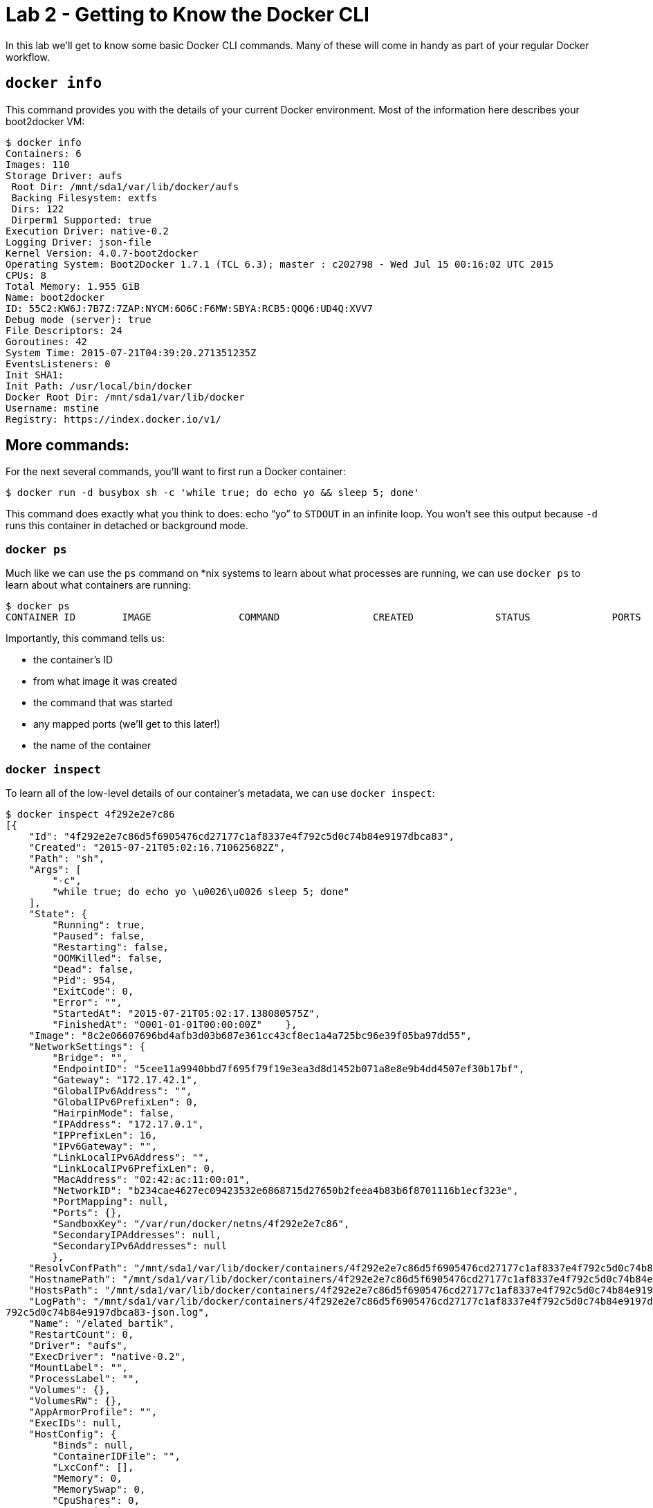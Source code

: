 :compat-mode:
= Lab 2 - Getting to Know the Docker CLI

In this lab we'll get to know some basic Docker CLI commands. Many of these will come in handy as part of your regular Docker workflow.

== `docker info`

This command provides you with the details of your current Docker environment. Most of the information here describes your boot2docker VM:

----
$ docker info
Containers: 6
Images: 110
Storage Driver: aufs
 Root Dir: /mnt/sda1/var/lib/docker/aufs
 Backing Filesystem: extfs
 Dirs: 122
 Dirperm1 Supported: true
Execution Driver: native-0.2
Logging Driver: json-file
Kernel Version: 4.0.7-boot2docker
Operating System: Boot2Docker 1.7.1 (TCL 6.3); master : c202798 - Wed Jul 15 00:16:02 UTC 2015
CPUs: 8
Total Memory: 1.955 GiB
Name: boot2docker
ID: 55C2:KW6J:7B7Z:7ZAP:NYCM:6O6C:F6MW:SBYA:RCB5:QOQ6:UD4Q:XVV7
Debug mode (server): true
File Descriptors: 24
Goroutines: 42
System Time: 2015-07-21T04:39:20.271351235Z
EventsListeners: 0
Init SHA1:
Init Path: /usr/local/bin/docker
Docker Root Dir: /mnt/sda1/var/lib/docker
Username: mstine
Registry: https://index.docker.io/v1/
----

== More commands:

For the next several commands, you'll want to first run a Docker container:

----
$ docker run -d busybox sh -c 'while true; do echo yo && sleep 5; done'
----

This command does exactly what you think to does: echo ``yo'' to `STDOUT` in an infinite loop. You won't see this output because `-d` runs this container in detached or background mode.

=== `docker ps`

Much like we can use the `ps` command on *nix systems to learn about what processes are running, we can use `docker ps` to learn about what containers are running:

----
$ docker ps
CONTAINER ID        IMAGE               COMMAND                CREATED              STATUS              PORTS               NAMES4f292e2e7c86        busybox             "sh -c 'while true;    About a minute ago   Up About a minute                       elated_bartik
----

Importantly, this command tells us:

* the container's ID
* from what image it was created
* the command that was started
* any mapped ports (we'll get to this later!)
* the name of the container

=== `docker inspect`

To learn all of the low-level details of our container's metadata, we can use `docker inspect`:

----
$ docker inspect 4f292e2e7c86
[{
    "Id": "4f292e2e7c86d5f6905476cd27177c1af8337e4f792c5d0c74b84e9197dbca83",
    "Created": "2015-07-21T05:02:16.710625682Z",
    "Path": "sh",
    "Args": [
        "-c",
        "while true; do echo yo \u0026\u0026 sleep 5; done"
    ],
    "State": {
        "Running": true,
        "Paused": false,
        "Restarting": false,
        "OOMKilled": false,
        "Dead": false,
        "Pid": 954,
        "ExitCode": 0,
        "Error": "",
        "StartedAt": "2015-07-21T05:02:17.138080575Z",
        "FinishedAt": "0001-01-01T00:00:00Z"    },
    "Image": "8c2e06607696bd4afb3d03b687e361cc43cf8ec1a4a725bc96e39f05ba97dd55",
    "NetworkSettings": {
        "Bridge": "",
        "EndpointID": "5cee11a9940bbd7f695f79f19e3ea3d8d1452b071a8e8e9b4dd4507ef30b17bf",
        "Gateway": "172.17.42.1",
        "GlobalIPv6Address": "",
        "GlobalIPv6PrefixLen": 0,
        "HairpinMode": false,
        "IPAddress": "172.17.0.1",
        "IPPrefixLen": 16,
        "IPv6Gateway": "",
        "LinkLocalIPv6Address": "",
        "LinkLocalIPv6PrefixLen": 0,
        "MacAddress": "02:42:ac:11:00:01",
        "NetworkID": "b234cae4627ec09423532e6868715d27650b2feea4b83b6f8701116b1ecf323e",
        "PortMapping": null,
        "Ports": {},
        "SandboxKey": "/var/run/docker/netns/4f292e2e7c86",
        "SecondaryIPAddresses": null,
        "SecondaryIPv6Addresses": null
        },
    "ResolvConfPath": "/mnt/sda1/var/lib/docker/containers/4f292e2e7c86d5f6905476cd27177c1af8337e4f792c5d0c74b84e9197dbca83/resolv.conf",
    "HostnamePath": "/mnt/sda1/var/lib/docker/containers/4f292e2e7c86d5f6905476cd27177c1af8337e4f792c5d0c74b84e9197dbca83/hostname",
    "HostsPath": "/mnt/sda1/var/lib/docker/containers/4f292e2e7c86d5f6905476cd27177c1af8337e4f792c5d0c74b84e9197dbca83/hosts",
    "LogPath": "/mnt/sda1/var/lib/docker/containers/4f292e2e7c86d5f6905476cd27177c1af8337e4f792c5d0c74b84e9197dbca83/4f292e2e7c86d5f6905476cd27177c1af8337e4f
792c5d0c74b84e9197dbca83-json.log",
    "Name": "/elated_bartik",
    "RestartCount": 0,
    "Driver": "aufs",
    "ExecDriver": "native-0.2",
    "MountLabel": "",
    "ProcessLabel": "",
    "Volumes": {},
    "VolumesRW": {},
    "AppArmorProfile": "",
    "ExecIDs": null,
    "HostConfig": {
        "Binds": null,
        "ContainerIDFile": "",
        "LxcConf": [],
        "Memory": 0,
        "MemorySwap": 0,
        "CpuShares": 0,
        "CpuPeriod": 0,
        "CpusetCpus": "",
        "CpusetMems": "",
        "CpuQuota": 0,
        "BlkioWeight": 0,
        "OomKillDisable": false,
        "Privileged": false,
        "PortBindings": {},
        "Links": null,
        "PublishAllPorts": false,
        "Dns": null,
        "DnsSearch": null,
        "ExtraHosts": null,
        "VolumesFrom": null,
        "Devices": [],
        "NetworkMode": "bridge",
        "IpcMode": "",
        "PidMode": "",
        "UTSMode": "",
        "CapAdd": null,
        "CapDrop": null,
        "RestartPolicy": {
            "Name": "no",
            "MaximumRetryCount": 0
        },
        "SecurityOpt": null,
        "ReadonlyRootfs": false,
        "Ulimits": null,
        "LogConfig": {
            "Type": "json-file",
            "Config": {}
        },
        "CgroupParent": ""
    },
    "Config": {
        "Hostname": "4f292e2e7c86",
        "Domainname": "",
        "User": "",
        "AttachStdin": false,
        "AttachStdout": false,
        "AttachStderr": false,
        "PortSpecs": null,
        "ExposedPorts": null,
        "Tty": false,
        "OpenStdin": false,
        "StdinOnce": false,
        "Env": null,
        "Cmd": [
            "sh",
            "-c",
            "while true; do echo yo \u0026\u0026 sleep 5; done"
        ],
        "Image": "busybox",
        "Volumes": null,
        "VolumeDriver": "",
        "WorkingDir": "",
        "Entrypoint": null,
        "NetworkDisabled": false,
        "MacAddress": "",
        "OnBuild": null,
        "Labels": {}
    }
}
]
----

=== `docker logs`

Want to see what your container is doing? More specifically, what it is writing to `STDOUT` and/or `STDERR`? Use `docker logs`.

In this example, we'll tail the last ten lines:

----
$ docker logs --tail=10 elated_bartik
yo
yo
yo
yo
yo
yo
yo
yo
yo
yo
----

=== `docker kill`

Sending a `SIGKILL` to a container is as simple as `docker kill`:

----
$ docker kill 4f292e2e7c86
4f292e2e7c86
----

=== `docker start`

If you immediately run a `docker ps -a` after this (`-a` is the ``all'' flag):

----
$ docker ps -a
CONTAINER ID        IMAGE               COMMAND                CREATED             STATUS                        PORTS               NAMES
4f292e2e7c86        busybox             "sh -c 'while true;    9 minutes ago       Exited (137) 55 seconds ago                       elated_bartik
----

You'll notice that the container is still hanging around. In fact, we could restart it with `docker start elated_bartik`.

=== `docker rm`

Maybe we don't want to restart the container. In fact, we want to clean up the stale union filesystem. We can accomplish that with `docker rm`:

----
$ docker rm 4f292e2e7c86
4f292e2e7c86
----

Which leaves behind a very lonely `docker ps`:

----
$ docker ps -a
CONTAINER ID        IMAGE               COMMAND             CREATED             STATUS              PORTS               NAMES
----

A useful alias you might create that will clean up all stale containers:

----
alias dcc='docker rm -v $(docker ps -f "status=exited" -q)'
----

This command searches for all containers that have `exited` and outputs only their ID's (`-q`). Each ID is passed to `docker rm -v`. The `-v` argument will clean up any persistent volumes (this can be very important, as dangling volumes are harder to get rid off with the current Docker tooling). We'll cover volumes later.
